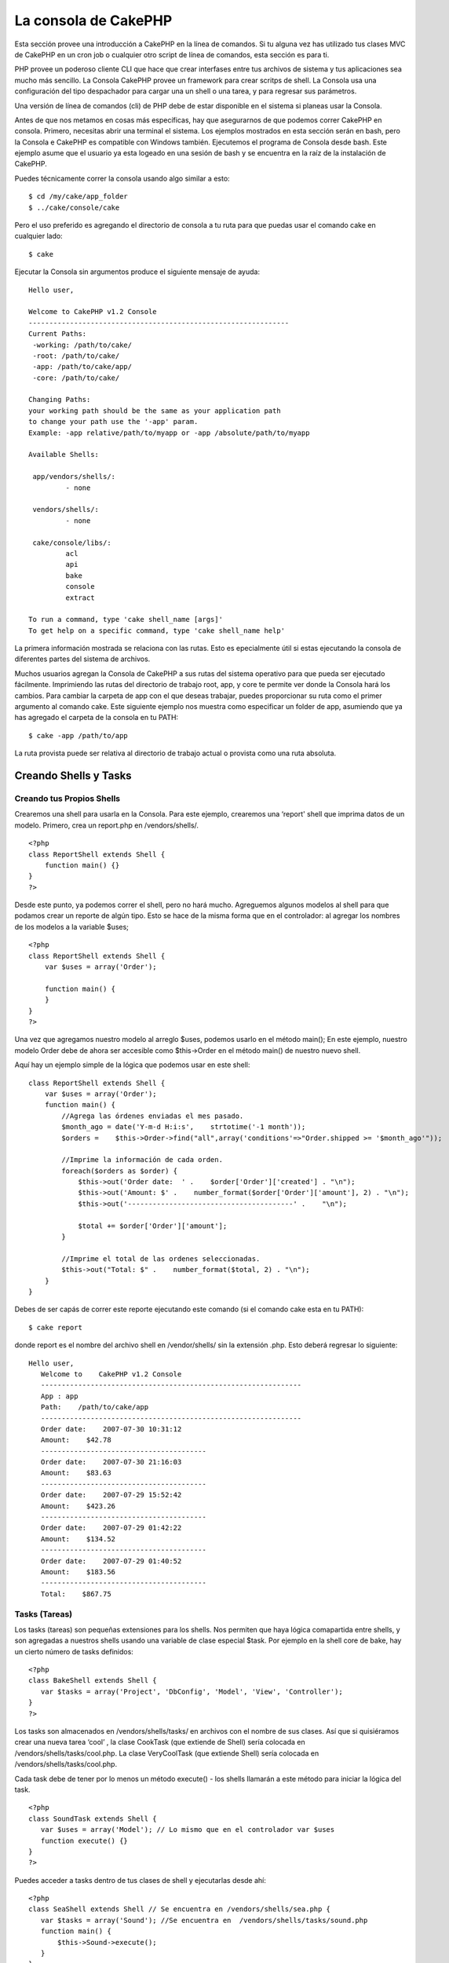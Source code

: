 La consola de CakePHP
#####################

Esta sección provee una introducción a CakePHP en la línea de comandos.
Si tu alguna vez has utilizado tus clases MVC de CakePHP en un cron job
o cualquier otro script de línea de comandos, esta sección es para ti.

PHP provee un poderoso cliente CLI que hace que crear interfases entre
tus archivos de sistema y tus aplicaciones sea mucho más sencillo. La
Consola CakePHP provee un framework para crear scritps de shell. La
Consola usa una configuración del tipo despachador para cargar una un
shell o una tarea, y para regresar sus parámetros.

Una versión de línea de comandos (cli) de PHP debe de estar disponible
en el sistema si planeas usar la Consola.

Antes de que nos metamos en cosas más específicas, hay que asegurarnos
de que podemos correr CakePHP en consola. Primero, necesitas abrir una
terminal el sistema. Los ejemplos mostrados en esta sección serán en
bash, pero la Consola e CakePHP es compatible con Windows también.
Ejecutemos el programa de Consola desde bash. Este ejemplo asume que el
usuario ya esta logeado en una sesión de bash y se encuentra en la raíz
de la instalación de CakePHP.

Puedes técnicamente correr la consola usando algo similar a esto:

::

    $ cd /my/cake/app_folder
    $ ../cake/console/cake

Pero el uso preferido es agregando el directorio de consola a tu ruta
para que puedas usar el comando cake en cualquier lado:

::

    $ cake

Ejecutar la Consola sin argumentos produce el siguiente mensaje de
ayuda:

::

    Hello user,
     
    Welcome to CakePHP v1.2 Console
    ---------------------------------------------------------------
    Current Paths:
     -working: /path/to/cake/
     -root: /path/to/cake/
     -app: /path/to/cake/app/
     -core: /path/to/cake/
     
    Changing Paths:
    your working path should be the same as your application path
    to change your path use the '-app' param.
    Example: -app relative/path/to/myapp or -app /absolute/path/to/myapp
     
    Available Shells:
     
     app/vendors/shells/:
             - none
     
     vendors/shells/:
             - none
     
     cake/console/libs/:
             acl
             api
             bake
             console
             extract
     
    To run a command, type 'cake shell_name [args]'
    To get help on a specific command, type 'cake shell_name help'

La primera información mostrada se relaciona con las rutas. Esto es
epecialmente útil si estas ejecutando la consola de diferentes partes
del sistema de archivos.

Muchos usuarios agregan la Consola de CakePHP a sus rutas del sistema
operativo para que pueda ser ejecutado fácilmente. Imprimiendo las rutas
del directorio de trabajo root, app, y core te permite ver donde la
Consola hará los cambios. Para cambiar la carpeta de app con el que
deseas trabajar, puedes proporcionar su ruta como el primer argumento al
comando cake. Este siguiente ejemplo nos muestra como especificar un
folder de app, asumiendo que ya has agregado el carpeta de la consola en
tu PATH:

::

    $ cake -app /path/to/app

La ruta provista puede ser relativa al directorio de trabajo actual o
provista como una ruta absoluta.

Creando Shells y Tasks
======================

Creando tus Propios Shells
--------------------------

Crearemos una shell para usarla en la Consola. Para este ejemplo,
crearemos una ‘report' shell que imprima datos de un modelo. Primero,
crea un report.php en /vendors/shells/.

::

    <?php 
    class ReportShell extends Shell {
        function main() {}
    }
    ?>

Desde este punto, ya podemos correr el shell, pero no hará mucho.
Agreguemos algunos modelos al shell para que podamos crear un reporte de
algún tipo. Esto se hace de la misma forma que en el controlador: al
agregar los nombres de los modelos a la variable $uses;

::

    <?php
    class ReportShell extends Shell {
        var $uses = array('Order');

        function main() {
        }
    }
    ?>

Una vez que agregamos nuestro modelo al arreglo $uses, podemos usarlo en
el método main(); En este ejemplo, nuestro modelo Order debe de ahora
ser accesible como $this->Order en el método main() de nuestro nuevo
shell.

Aquí hay un ejemplo simple de la lógica que podemos usar en este shell:

::

    class ReportShell extends Shell {
        var $uses = array('Order');
        function main() {
            //Agrega las órdenes enviadas el mes pasado.
            $month_ago = date('Y-m-d H:i:s',    strtotime('-1 month'));
            $orders =    $this->Order->find("all",array('conditions'=>"Order.shipped >= '$month_ago'"));

            //Imprime la información de cada orden.
            foreach($orders as $order) {
                $this->out('Order date:  ' .    $order['Order']['created'] . "\n");
                $this->out('Amount: $' .    number_format($order['Order']['amount'], 2) . "\n");
                $this->out('----------------------------------------' .    "\n");
         
                $total += $order['Order']['amount'];
            }

            //Imprime el total de las ordenes seleccionadas.
            $this->out("Total: $" .    number_format($total, 2) . "\n"); 
        }
    }

Debes de ser capás de correr este reporte ejecutando este comando (si el
comando cake esta en tu PATH):

::

    $ cake report 

donde report es el nombre del archivo shell en /vendor/shells/ sin la
extensión .php. Esto deberá regresar lo siguiente:

::

    Hello user,
       Welcome to    CakePHP v1.2 Console
       ---------------------------------------------------------------
       App : app
       Path:    /path/to/cake/app
       ---------------------------------------------------------------
       Order date:    2007-07-30 10:31:12
       Amount:    $42.78
       ----------------------------------------
       Order date:    2007-07-30 21:16:03
       Amount:    $83.63
       ----------------------------------------
       Order date:    2007-07-29 15:52:42
       Amount:    $423.26
       ----------------------------------------
       Order date:    2007-07-29 01:42:22
       Amount:    $134.52
       ----------------------------------------
       Order date:    2007-07-29 01:40:52
       Amount:    $183.56
       ----------------------------------------
       Total:    $867.75

Tasks (Tareas)
--------------

Los tasks (tareas) son pequeñas extensiones para los shells. Nos
permiten que haya lógica comapartida entre shells, y son agregadas a
nuestros shells usando una variable de clase especial $task. Por ejemplo
en la shell core de bake, hay un cierto número de tasks definidos:

::

    <?php 
    class BakeShell extends Shell {
       var $tasks = array('Project', 'DbConfig', 'Model', 'View', 'Controller');
    }
    ?>

Los tasks son almacenados en /vendors/shells/tasks/ en archivos con el
nombre de sus clases. Así que si quisiéramos crear una nueva tarea
‘cool’ , la clase CookTask (que extiende de Shell) sería colocada en
/vendors/shells/tasks/cool.php. La clase VeryCoolTask (que extiende
Shell) sería colocada en /vendors/shells/tasks/cool.php.

Cada task debe de tener por lo menos un método execute() - los shells
llamarán a este método para iniciar la lógica del task.

::

    <?php
    class SoundTask extends Shell {
       var $uses = array('Model'); // Lo mismo que en el controlador var $uses
       function execute() {}
    }
    ?>

Puedes acceder a tasks dentro de tus clases de shell y ejecutarlas desde
ahí:

::

    <?php 
    class SeaShell extends Shell // Se encuentra en /vendors/shells/sea.php {
       var $tasks = array('Sound'); //Se encuentra en  /vendors/shells/tasks/sound.php
       function main() {
           $this->Sound->execute();
       }
    }
    ?>

Un método llamado “sound” en la clase SeaShell podría sustituir la
habilidad de acceder a la funcionalidad de la tarea Sound especificada
en el arreglo $tasks.

Puedes también acceder a los tasks directamente desde la línea de
comados:

::

    $ cake sea sound

Running Shells as cronjobs
==========================

A common thing to do with a shell is making it run as a cronjob to clean
up the database once in a while or send newsletters. However, when you
have added the console path to the PATH variable via ``~/.profile``, it
will be unavailable to the cronjob.

The following BASH script will call your shell and append the needed
paths to $PATH. Copy and save this to your vendors folder as 'cakeshell'
and don't forget to make it executable. (``chmod +x cakeshell``)

::

    #!/bin/bash
    TERM=dumb
    export TERM
    cmd="cake"
    while [ $# -ne 0 ]; do
        if [ "$1" = "-cli" ] || [ "$1" = "-console" ]; then 
            PATH=$PATH:$2
            shift
        else
            cmd="${cmd} $1"
        fi
        shift
    done
    $cmd

You can call it like:

::

    $ ./vendors/cakeshell myshell myparam -cli /usr/bin -console /cakes/1.2.x.x/cake/console

The ``-cli`` parameter takes a path which points to the php cli
executable and the ``-console`` parameter takes a path which points to
the CakePHP console.

As a cronjob this would look like:

::

    # m h dom mon dow command
    */5 *   *   *   * /full/path/to/cakeshell myshell myparam -cli /usr/bin -console /cakes/1.2.x.x/cake/console -app /full/path/to/app

A simple trick to debug a crontab is to set it up to dump it's output to
a logfile. You can do this like:

::

    # m h dom mon dow command
    */5 *   *   *   * /full/path/to/cakeshell myshell myparam -cli /usr/bin -console /cakes/1.2.x.x/cake/console -app /full/path/to/app >> /path/to/log/file.log

